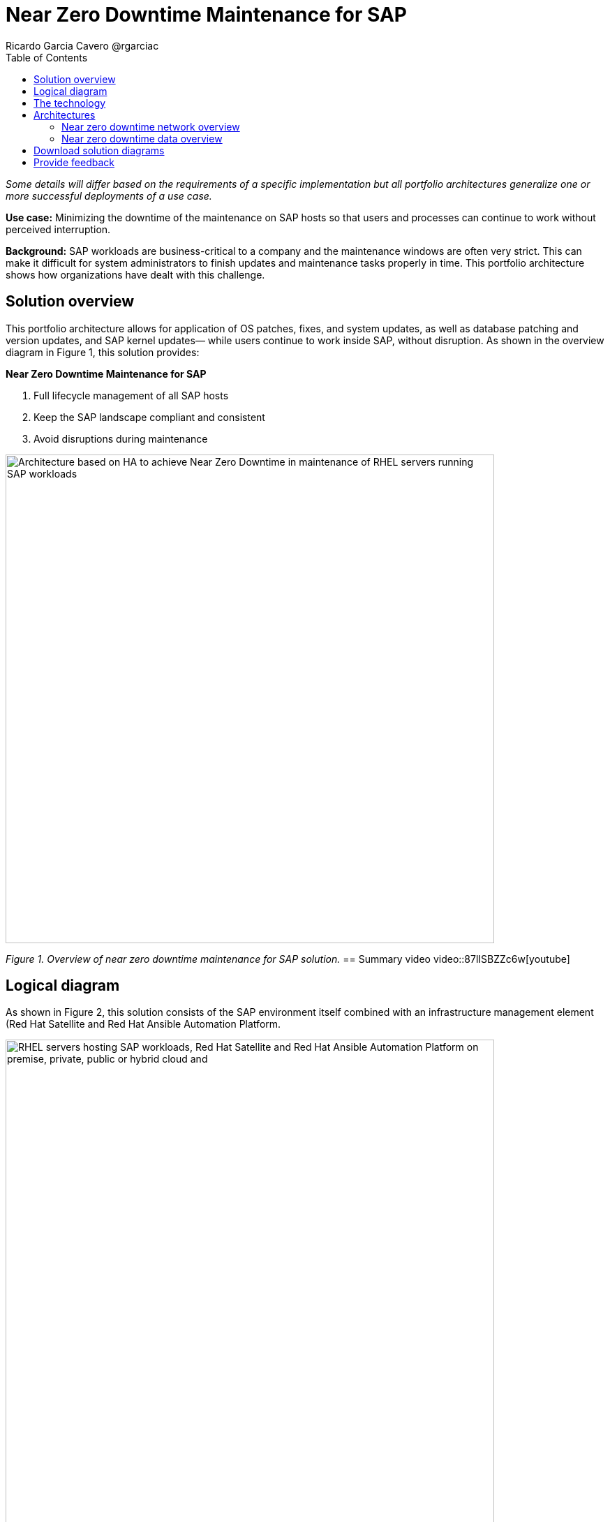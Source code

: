 = Near Zero Downtime Maintenance for SAP
Ricardo Garcia Cavero @rgarciac
:homepage: https://gitlab.com/osspa/portfolio-architecture-examples
:imagesdir: images
:icons: font
:source-highlighter: prettify
:toc: left

_Some details will differ based on the requirements of a specific implementation but all portfolio architectures generalize one or more successful deployments of a use case._

*Use case:* Minimizing the downtime of the maintenance on SAP hosts so that users and processes can continue to work
without perceived interruption.

*Background:* SAP workloads are business-critical to a company and the maintenance windows are often very strict. This can make  it difficult for system administrators to finish updates and maintenance tasks properly in time. This portfolio architecture shows how organizations have dealt with this challenge.

== Solution overview
This portfolio architecture allows for application of OS patches, fixes, and system updates, as well as database patching and version updates, and SAP kernel updates— while users continue to work inside SAP, without disruption.
As shown in the overview diagram in Figure 1, this solution provides:

====
*Near Zero Downtime Maintenance for SAP*

. Full lifecycle management of all SAP hosts 
. Keep the SAP landscape compliant and consistent
. Avoid disruptions during maintenance
====



--
image:https://gitlab.com/osspa/portfolio-architecture-examples/-/raw/main/images/intro-marketectures/near-zero-downtime-maintenance-for-sap-marketing.png[alt="Architecture based on HA to achieve Near Zero Downtime in maintenance of RHEL servers running SAP workloads", width=700]
--
_Figure 1. Overview of near zero downtime maintenance for SAP solution._
== Summary video
video::87lISBZZc6w[youtube]


== Logical diagram
As shown in Figure 2, this solution consists of the SAP environment itself combined with an infrastructure management element (Red Hat Satellite and Red Hat Ansible Automation Platform.
--
image:https://gitlab.com/osspa/portfolio-architecture-examples/-/raw/main/images/logical-diagrams/nzd-sap.png[alt="RHEL servers hosting SAP workloads, Red Hat Satellite and Red Hat Ansible Automation Platform on premise, private, public or hybrid cloud and ", width=700]
--
_Figure 2. Logical view of the solution showing the SAP environment and the infrastructure management components._

== The technology
The following technology was chosen for this solution:

====
https://www.redhat.com/en/technologies/linux-platforms/enterprise-linux?intcmp=7013a00000318EWAAY[*Red Hat Enterprise Linux for SAP Solutions*] combines an intelligent operating system with predictive management
tools and SAP-specific content, Red Hat Enterprise Linux for SAP Solutions provides a single, consistent, highly
available foundation for business-critical SAP and non-SAP workloads.

https://www.redhat.com/en/technologies/management/satellite?intcmp=7013a00000318EWAAY[*Red Hat Satellite*] is the management element in this architecture, used for tracking, managing, auditing, and collecting data across the entire infrastructure to ensure that baselines are met. It has the capability to gather anonymized configuration information from the SAP hosts and send that anonymized data to Insights Platform (on Red Hat’s SaaS). Satellite manages the lifecycle of the SAP servers, applying the packages, security fixes, etc., that they need to be compliant with SAP’s and Red Hat’s recommendations and maintain consistency across the servers.

https://www.redhat.com/en/technologies/management/ansible?intcmp=7013a00000318EWAAY[*Red Hat Ansible Automation Platform*] is the framework used in this solution to run the Ansible remediation playbooks in the hosts that will correct the situations that could lead to a failure or issue. An example is modifying a kernel memory parameter that can cause poor performance of the SAP HANA database or applying a certain level of an operating system package that is needed for a particular version of SAP NetWeaver.

https://www.redhat.com/en/technologies/management/insights?intcmp=7013a00000318EWAAY[*Red Hat Inisghts*]continuously analyzes platforms and applications to predict risk, recommend actions, and track costs so enterprises can better manage hybrid cloud environments.
====

== Architectures
=== Near zero downtime network overview
Figures 3 and 4 show a schematic diagram of the solution from a network and data flows perspective respectively

--
image:https://gitlab.com/osspa/portfolio-architecture-examples/-/raw/main/images/schematic-diagrams/nzd-sap-network-sd.png[alt="Network connections from Red Hat Satellite and Red Hat Ansible Automation Platform servers to RHEL servers hosting SAP HANA and SAP S/4HANA or SAP Netweaver", width=700]
--
_Figure 3. Schematic diagram of solution focusing on the network connections._

SAP HANA is the only database for which this particular solution, as described, has been implemented by customers. However it could potentially be implemented for other databases supported by SAP like IBM DB2 using its high availability disaster recovery (HADR) capability and triggering the fail-over of the resources with Ansible playbooks just as it is done in this implementation with SAP HANA.
On the application side we can have any SAP NetWeaver-based application (either the new suite built on SAP S/4HANA or legacy systems based on SAP NetWeaver like SAP NetWeaver itself, SAP Business Warehouse, SAP Process Integration and Orchestration - PO/PI -, etc.). The application hosts are connected with the SAP HANA database hosts and all these servers that host SAP workloads are connected with those belonging to the Infrastructure Management tier, to both the Automation orchestration (Ansible Automation Platform) and to Satellite.

=== Near zero downtime data overview
--
image:https://gitlab.com/osspa/portfolio-architecture-examples/-/raw/main/images/schematic-diagrams/nzd-sap-data-sd.png[alt="Workflow for Near Zero Downtown Maintenance on SAP HANA and SAP S/4HANA or SAP Netweaver RHEL servers orchestrated by Red Hat Ansible Automation Platform and using Red Hat Satellite and Red Hat HA Add-On to operate Red Hat Pacemaker clusters", width=700]
--
_Figure 4. Schematic diagram of solution focusing on the data flows._

All the SAP hosts send status data to Satellite, which is in charge of their lifecycle management. The database tier, the application tier, or both are clustered. So we have a Pacemaker cluster of the SAP HANA database. The deployment of the database can be scale-up (with just two servers with the exact same instance being replicated in real-time) or scale-out (with the different services of the database spread across multiple nodes in order to have larger resources). Both models can be clustered. Alternatively or in addition, there can be a Pacemaker cluster of the application (SAP S/4HANA or any other SAP NetWeaver based one). The Red Hat Enterprise Linux High Availability Add-On based on Pacemaker has specific resources for SAP HANA and also for the application tier.

The flow represented in Figure 4 is the following:

The Satellite server applies the packages, security fixes, etc., to the primary node of the target cluster (database cluster or application cluster; SAP NetWeaver or SAP S/4HANA). If the intervention is an SAP HANA upgrade (database cluster) or an SAP application cluster kernel upgrade, the Automation Orchestration (Ansible Automation Platform) runs a playbook for the upgrade in the primary node of the target cluster.  (The SAP kernel in the application cluster is different from the operating system kernel; it is another layer of binaries specific to the SAP application.)

If the maintenance is in the SAP HANA hosts, once the intervention is finished in the primary node, the Automation Orchestration runs a playbook in any of the nodes of the cluster. This moves the virtual IP to the other node so that the application servers can connect to it and keep working. Given the SAP application’s ‘suspend DB connection’ feature is used, no transactions will be committed to the database until the virtual IP failover is done; this takes less than one second so users will not perceive any disconnection. The Automation Orchestration will also run another playbook on any of the cluster nodes to change the direction of the SAP HANA System Replication, so that the node where the maintenance has already been done becomes the primary of this replication (primary node). If the maintenance is on the SAP application (NetWeaver or S/4HANA) cluster, the cluster resources will be moved while the primary node is under maintenance. This includes the SAP instance (ASCS or ERS, depending upon what is on the node) and the filesystems with the work and profile directories of the instance.

The Satellite server performs the intervention in the former primary node of the cluster. As in the first step of the data flow, if the intervention is an SAP HANA upgrade or an SAP kernel upgrade, the Automation Orchestration will run a playbook against the former primary node of the cluster.

After the intervention has been finished we can revert to the initial configuration of primary and secondary nodes of the cluster or keep the current one.

== Download solution diagrams
View and download all of the diagrams above in our open source tooling site.
--
https://www.redhat.com/architect/portfolio/tool/index.html?#gitlab.com/osspa/portfolio-architecture-examples/-/raw/main/diagrams/sap-nzd.drawio[[Open Diagrams]]
--

== Provide feedback 
You can offer to help correct or enhance this architecture by filing an https://gitlab.com/osspa/portfolio-architecture-examples/-/blob/main/nzd-sap.adoc[issue or submitting a merge request against this Portfolio Architecture product in our GitLab repositories].

